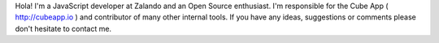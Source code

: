.. title: Emanuel Lauria
.. slug: emanuel-lauria
.. date: 2014/02/18 16:58:00
.. tags:
.. link:
.. description:
.. type: text
.. author_title: JS Dev

Hola! I'm a JavaScript developer at Zalando and an Open Source enthusiast. I'm responsible for the Cube App ( http://cubeapp.io ) and contributor of many other internal tools. If you have any ideas, suggestions or comments please don't hesitate to contact me. 
